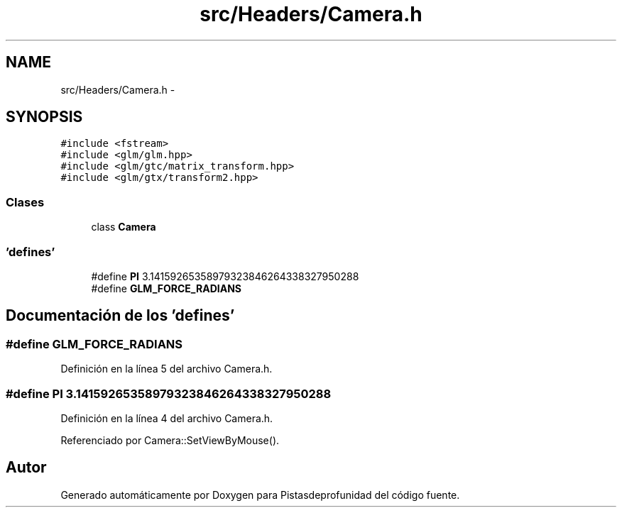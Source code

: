 .TH "src/Headers/Camera.h" 3 "Martes, 26 de Mayo de 2015" "Pistasdeprofunidad" \" -*- nroff -*-
.ad l
.nh
.SH NAME
src/Headers/Camera.h \- 
.SH SYNOPSIS
.br
.PP
\fC#include <fstream>\fP
.br
\fC#include <glm/glm\&.hpp>\fP
.br
\fC#include <glm/gtc/matrix_transform\&.hpp>\fP
.br
\fC#include <glm/gtx/transform2\&.hpp>\fP
.br

.SS "Clases"

.in +1c
.ti -1c
.RI "class \fBCamera\fP"
.br
.in -1c
.SS "'defines'"

.in +1c
.ti -1c
.RI "#define \fBPI\fP   3\&.14159265358979323846264338327950288"
.br
.ti -1c
.RI "#define \fBGLM_FORCE_RADIANS\fP"
.br
.in -1c
.SH "Documentación de los 'defines'"
.PP 
.SS "#define GLM_FORCE_RADIANS"

.PP
Definición en la línea 5 del archivo Camera\&.h\&.
.SS "#define PI   3\&.14159265358979323846264338327950288"

.PP
Definición en la línea 4 del archivo Camera\&.h\&.
.PP
Referenciado por Camera::SetViewByMouse()\&.
.SH "Autor"
.PP 
Generado automáticamente por Doxygen para Pistasdeprofunidad del código fuente\&.
